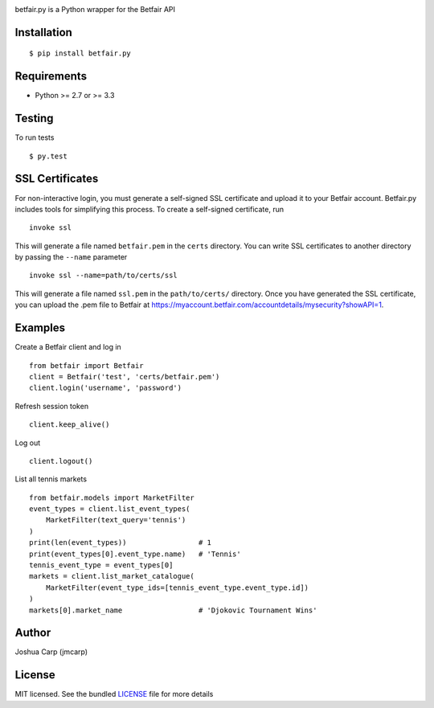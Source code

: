 .. image:: https://badge.fury.io/py/betfair.py.png
    :target: http://badge.fury.io/py/betfair.py

.. image:: https://travis-ci.org/jmcarp/betfair.py.png?branch=master
    :target: https://travis-ci.org/jmcarp/betfair.py

betfair.py is a Python wrapper for the Betfair API

Installation
------------

::

    $ pip install betfair.py

Requirements
------------

- Python >= 2.7 or >= 3.3

Testing
-------

To run tests ::

    $ py.test

SSL Certificates
----------------

For non-interactive login, you must generate a self-signed SSL certificate
and upload it to your Betfair account. Betfair.py includes tools for
simplifying this process. To create a self-signed certificate, run ::

    invoke ssl

This will generate a file named ``betfair.pem`` in the ``certs`` directory.
You can write SSL certificates to another directory by passing the
``--name`` parameter ::

    invoke ssl --name=path/to/certs/ssl

This will generate a file named ``ssl.pem`` in the ``path/to/certs/``
directory. Once you have generated the SSL certificate, you can upload the
.pem file to Betfair at https://myaccount.betfair.com/accountdetails/mysecurity?showAPI=1.

Examples
--------

Create a Betfair client and log in ::

    from betfair import Betfair
    client = Betfair('test', 'certs/betfair.pem')
    client.login('username', 'password')

Refresh session token ::

    client.keep_alive()

Log out ::

    client.logout()

List all tennis markets ::

    from betfair.models import MarketFilter
    event_types = client.list_event_types(
        MarketFilter(text_query='tennis')
    )
    print(len(event_types))                 # 1
    print(event_types[0].event_type.name)   # 'Tennis'
    tennis_event_type = event_types[0]
    markets = client.list_market_catalogue(
        MarketFilter(event_type_ids=[tennis_event_type.event_type.id])
    )
    markets[0].market_name                  # 'Djokovic Tournament Wins'

Author
------

Joshua Carp (jmcarp)

License
-------

MIT licensed. See the bundled `LICENSE <https://github.com/jmcarp/betfair.py/blob/master/LICENSE>`_ file for more details
